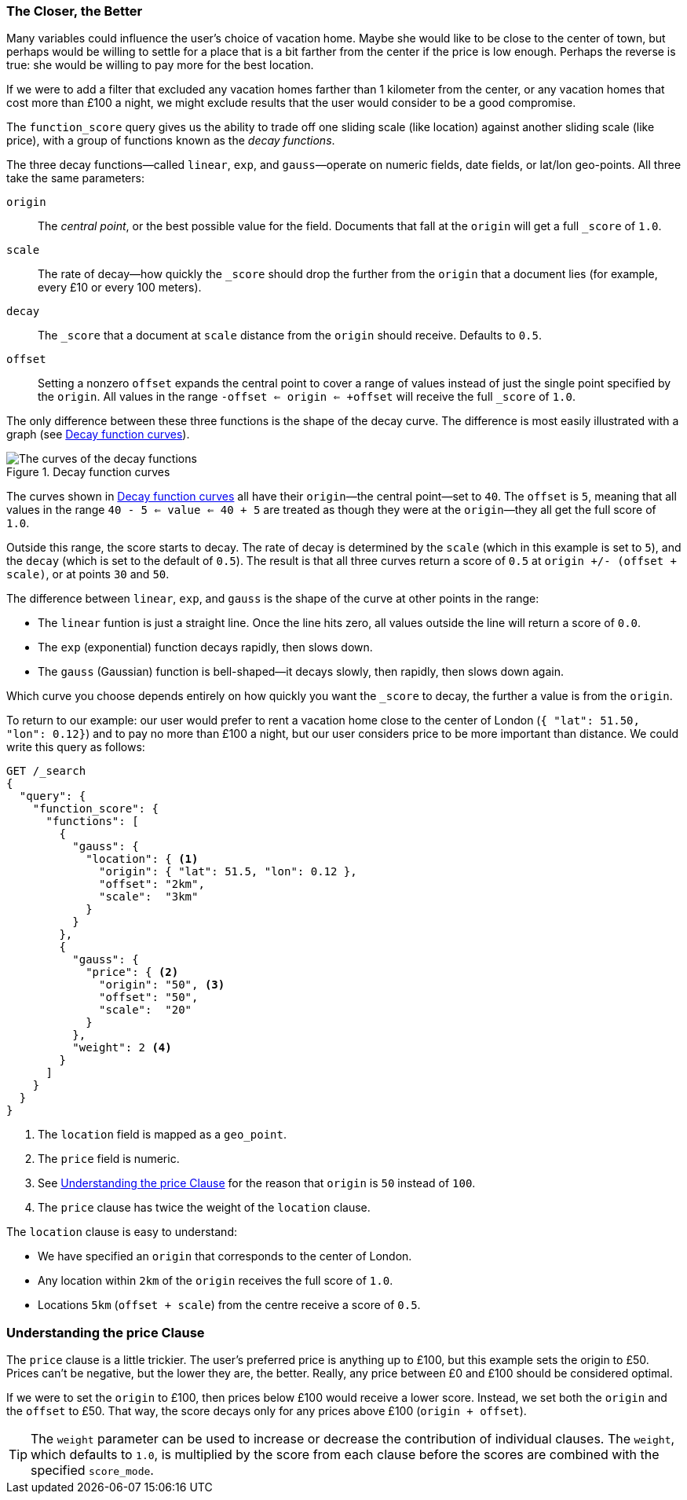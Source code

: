 [[decay-functions]]
=== The Closer, the Better

Many variables could influence the user's choice of vacation
home.((("relevance", "controlling", "using decay functions")))  Maybe she would like to be close to the center of town, but perhaps
would be willing to settle for a place that is a bit farther from the
center if the price is low enough.  Perhaps the reverse is true: she would be
willing to pay more for the best location.

If we were to add a filter that excluded any vacation homes farther than 1
kilometer from the center, or any vacation homes that cost more than £100 a
night, we might exclude results that the user would consider to be a good
compromise.

The `function_score` query gives ((("function_score query", "decay functions")))((("decay functions")))us the ability to trade off one sliding scale
(like location) against another sliding scale (like price), with a group of
functions known as the _decay functions_.

The three decay functions--called `linear`, `exp`, and `gauss`&#x2014;operate on numeric fields, date fields, or lat/lon geo-points.((("linear function")))((("exp (exponential) function")))((("gauss (Gaussian) function")))  All three take
the same parameters:

`origin`::
    The _central point_, or the best possible value for the field.
    Documents that fall at the `origin` will get a full `_score` of `1.0`.

`scale`::
    The rate of decay--how quickly the `_score` should drop the further from
    the `origin` that a document lies (for example, every £10 or every 100 meters).

`decay`::
    The `_score` that a document at `scale` distance from the `origin` should
    receive. Defaults to `0.5`.

`offset`::
    Setting a nonzero `offset` expands the central point to cover a range
    of values instead of just the single point specified by the `origin`. All
    values in the range `-offset <= origin <= +offset` will receive the full
    `_score` of `1.0`.

The only difference between these three functions is the shape of the decay
curve. The difference is most easily illustrated with a graph (see <<img-decay-functions>>).

[[img-decay-functions]]
.Decay function curves
image::images/elas_1705.png["The curves of the decay functions"]

The curves shown in <<img-decay-functions>> all have their `origin`&#x2014;the
central point--set to `40`.  The `offset` is `5`, meaning that all values in
the range `40 - 5 <= value <= 40 + 5` are treated as though they were at the
`origin`&#x2014;they all get the full score of `1.0`.

Outside this range, the score starts to decay.  The rate of decay is
determined by the `scale` (which in this example is set to `5`), and the
`decay` (which is set to the default of `0.5`). The result is that all three
curves return a score of `0.5` at `origin +/- (offset + scale)`, or at points
`30` and `50`.

The difference between `linear`, `exp`, and `gauss` is the shape of the curve at other points in the range:

* The `linear` funtion is just a straight line. Once the line hits zero,
  all values outside the line will return a score of `0.0`.
* The `exp` (exponential) function decays rapidly, then slows down.
* The `gauss` (Gaussian) function is bell-shaped--it decays slowly, then
  rapidly, then slows down again.

Which curve you choose depends entirely on how quickly you want the `_score`
to decay, the further a value is from the `origin`.

To return to our example: our user would prefer to rent a vacation home close
to the center of London (`{ "lat": 51.50, "lon": 0.12}`) and to pay no more
than £100 a night, but our user considers price to be more important than
distance. ((("gauss (Gaussian) function", "in function_score query")))  We could write this query as follows:

[source,json]
----------------------------------
GET /_search
{
  "query": {
    "function_score": {
      "functions": [
        {
          "gauss": {
            "location": { <1>
              "origin": { "lat": 51.5, "lon": 0.12 },
              "offset": "2km",
              "scale":  "3km"
            }
          }
        },
        {
          "gauss": {
            "price": { <2>
              "origin": "50", <3>
              "offset": "50",
              "scale":  "20"
            }
          },
          "weight": 2 <4>
        }
      ]
    }
  }
}
----------------------------------
<1> The `location` field is mapped as a `geo_point`.
<2> The `price` field is numeric.
<3> See <<Understanding-the-price-Clause>> for the reason that `origin` is `50` instead of `100`.
<4> The `price` clause has twice the weight of the `location` clause.

The `location` clause is((("location clause, Gaussian function example"))) easy to understand:

* We have specified an `origin` that corresponds to the center of London.
* Any location within `2km` of the `origin` receives the full score of `1.0`.
* Locations `5km` (`offset + scale`) from the centre receive a score
of `0.5`.

[[Understanding-the-price-Clause]]
=== Understanding the price Clause

The `price` clause is a little trickier.((("price clause (Gaussian function example)")))  The user's preferred price is
anything up to £100, but this example sets the origin to £50.  Prices can't be
negative, but the lower they are, the better.  Really, any price between £0 and
£100 should be considered optimal.

If we were to set the `origin` to £100, then prices below £100 would receive a
lower score. Instead, we set both the `origin` and the `offset` to £50.  That
way, the score decays only for any prices above £100 (`origin + offset`).

[TIP]
==================================================

The `weight` parameter can be used to increase or decrease the contribution of
individual clauses. ((("weight parameter (in function_score query)"))) The `weight`, which defaults to `1.0`, is multiplied by
the score from each clause before the scores are combined with the specified
`score_mode`.

==================================================



